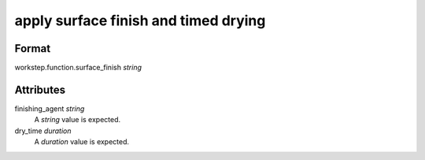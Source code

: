 apply surface finish and timed drying
=====================================

''''''
Format
''''''

workstep.function.surface_finish *string*

''''''''''
Attributes
''''''''''

finishing_agent *string*
    A *string* value is expected.
    
    
dry_time *duration*
    A *duration* value is expected.
    
    
